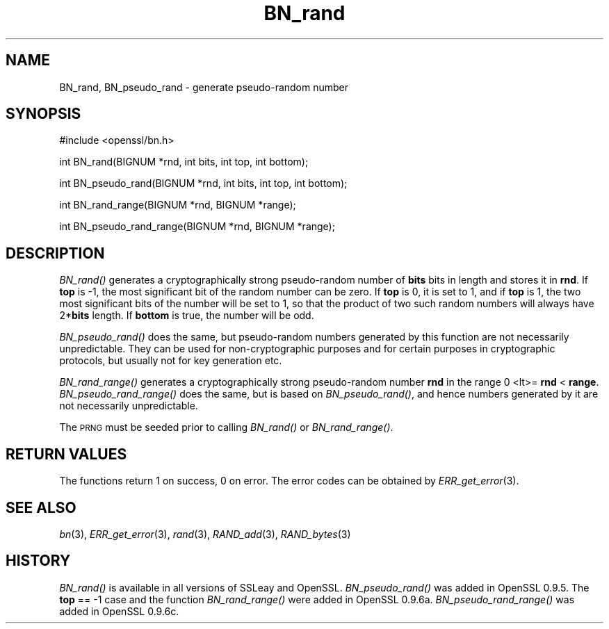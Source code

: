 .\" Automatically generated by Pod::Man v1.37, Pod::Parser v1.14
.\"
.\" Standard preamble:
.\" ========================================================================
.de Sh \" Subsection heading
.br
.if t .Sp
.ne 5
.PP
\fB\\$1\fR
.PP
..
.de Sp \" Vertical space (when we can't use .PP)
.if t .sp .5v
.if n .sp
..
.de Vb \" Begin verbatim text
.ft CW
.nf
.ne \\$1
..
.de Ve \" End verbatim text
.ft R
.fi
..
.\" Set up some character translations and predefined strings.  \*(-- will
.\" give an unbreakable dash, \*(PI will give pi, \*(L" will give a left
.\" double quote, and \*(R" will give a right double quote.  | will give a
.\" real vertical bar.  \*(C+ will give a nicer C++.  Capital omega is used to
.\" do unbreakable dashes and therefore won't be available.  \*(C` and \*(C'
.\" expand to `' in nroff, nothing in troff, for use with C<>.
.tr \(*W-|\(bv\*(Tr
.ds C+ C\v'-.1v'\h'-1p'\s-2+\h'-1p'+\s0\v'.1v'\h'-1p'
.ie n \{\
.    ds -- \(*W-
.    ds PI pi
.    if (\n(.H=4u)&(1m=24u) .ds -- \(*W\h'-12u'\(*W\h'-12u'-\" diablo 10 pitch
.    if (\n(.H=4u)&(1m=20u) .ds -- \(*W\h'-12u'\(*W\h'-8u'-\"  diablo 12 pitch
.    ds L" ""
.    ds R" ""
.    ds C` ""
.    ds C' ""
'br\}
.el\{\
.    ds -- \|\(em\|
.    ds PI \(*p
.    ds L" ``
.    ds R" ''
'br\}
.\"
.\" If the F register is turned on, we'll generate index entries on stderr for
.\" titles (.TH), headers (.SH), subsections (.Sh), items (.Ip), and index
.\" entries marked with X<> in POD.  Of course, you'll have to process the
.\" output yourself in some meaningful fashion.
.if \nF \{\
.    de IX
.    tm Index:\\$1\t\\n%\t"\\$2"
..
.    nr % 0
.    rr F
.\}
.\"
.\" For nroff, turn off justification.  Always turn off hyphenation; it makes
.\" way too many mistakes in technical documents.
.hy 0
.if n .na
.\"
.\" Accent mark definitions (@(#)ms.acc 1.5 88/02/08 SMI; from UCB 4.2).
.\" Fear.  Run.  Save yourself.  No user-serviceable parts.
.    \" fudge factors for nroff and troff
.if n \{\
.    ds #H 0
.    ds #V .8m
.    ds #F .3m
.    ds #[ \f1
.    ds #] \fP
.\}
.if t \{\
.    ds #H ((1u-(\\\\n(.fu%2u))*.13m)
.    ds #V .6m
.    ds #F 0
.    ds #[ \&
.    ds #] \&
.\}
.    \" simple accents for nroff and troff
.if n \{\
.    ds ' \&
.    ds ` \&
.    ds ^ \&
.    ds , \&
.    ds ~ ~
.    ds /
.\}
.if t \{\
.    ds ' \\k:\h'-(\\n(.wu*8/10-\*(#H)'\'\h"|\\n:u"
.    ds ` \\k:\h'-(\\n(.wu*8/10-\*(#H)'\`\h'|\\n:u'
.    ds ^ \\k:\h'-(\\n(.wu*10/11-\*(#H)'^\h'|\\n:u'
.    ds , \\k:\h'-(\\n(.wu*8/10)',\h'|\\n:u'
.    ds ~ \\k:\h'-(\\n(.wu-\*(#H-.1m)'~\h'|\\n:u'
.    ds / \\k:\h'-(\\n(.wu*8/10-\*(#H)'\z\(sl\h'|\\n:u'
.\}
.    \" troff and (daisy-wheel) nroff accents
.ds : \\k:\h'-(\\n(.wu*8/10-\*(#H+.1m+\*(#F)'\v'-\*(#V'\z.\h'.2m+\*(#F'.\h'|\\n:u'\v'\*(#V'
.ds 8 \h'\*(#H'\(*b\h'-\*(#H'
.ds o \\k:\h'-(\\n(.wu+\w'\(de'u-\*(#H)/2u'\v'-.3n'\*(#[\z\(de\v'.3n'\h'|\\n:u'\*(#]
.ds d- \h'\*(#H'\(pd\h'-\w'~'u'\v'-.25m'\f2\(hy\fP\v'.25m'\h'-\*(#H'
.ds D- D\\k:\h'-\w'D'u'\v'-.11m'\z\(hy\v'.11m'\h'|\\n:u'
.ds th \*(#[\v'.3m'\s+1I\s-1\v'-.3m'\h'-(\w'I'u*2/3)'\s-1o\s+1\*(#]
.ds Th \*(#[\s+2I\s-2\h'-\w'I'u*3/5'\v'-.3m'o\v'.3m'\*(#]
.ds ae a\h'-(\w'a'u*4/10)'e
.ds Ae A\h'-(\w'A'u*4/10)'E
.    \" corrections for vroff
.if v .ds ~ \\k:\h'-(\\n(.wu*9/10-\*(#H)'\s-2\u~\d\s+2\h'|\\n:u'
.if v .ds ^ \\k:\h'-(\\n(.wu*10/11-\*(#H)'\v'-.4m'^\v'.4m'\h'|\\n:u'
.    \" for low resolution devices (crt and lpr)
.if \n(.H>23 .if \n(.V>19 \
\{\
.    ds : e
.    ds 8 ss
.    ds o a
.    ds d- d\h'-1'\(ga
.    ds D- D\h'-1'\(hy
.    ds th \o'bp'
.    ds Th \o'LP'
.    ds ae ae
.    ds Ae AE
.\}
.rm #[ #] #H #V #F C
.\" ========================================================================
.\"
.IX Title "BN_rand 3"
.TH BN_rand 3 "2007-03-28" "0.9.8e" "OpenSSL"
.SH "NAME"
BN_rand, BN_pseudo_rand \- generate pseudo\-random number
.SH "SYNOPSIS"
.IX Header "SYNOPSIS"
.Vb 1
\& #include <openssl/bn.h>
.Ve
.PP
.Vb 1
\& int BN_rand(BIGNUM *rnd, int bits, int top, int bottom);
.Ve
.PP
.Vb 1
\& int BN_pseudo_rand(BIGNUM *rnd, int bits, int top, int bottom);
.Ve
.PP
.Vb 1
\& int BN_rand_range(BIGNUM *rnd, BIGNUM *range);
.Ve
.PP
.Vb 1
\& int BN_pseudo_rand_range(BIGNUM *rnd, BIGNUM *range);
.Ve
.SH "DESCRIPTION"
.IX Header "DESCRIPTION"
\&\fIBN_rand()\fR generates a cryptographically strong pseudo-random number of
\&\fBbits\fR bits in length and stores it in \fBrnd\fR. If \fBtop\fR is \-1, the
most significant bit of the random number can be zero. If \fBtop\fR is 0,
it is set to 1, and if \fBtop\fR is 1, the two most significant bits of
the number will be set to 1, so that the product of two such random
numbers will always have 2*\fBbits\fR length.  If \fBbottom\fR is true, the
number will be odd.
.PP
\&\fIBN_pseudo_rand()\fR does the same, but pseudo-random numbers generated by
this function are not necessarily unpredictable. They can be used for
non-cryptographic purposes and for certain purposes in cryptographic
protocols, but usually not for key generation etc.
.PP
\&\fIBN_rand_range()\fR generates a cryptographically strong pseudo-random
number \fBrnd\fR in the range 0 <lt>= \fBrnd\fR < \fBrange\fR.
\&\fIBN_pseudo_rand_range()\fR does the same, but is based on \fIBN_pseudo_rand()\fR,
and hence numbers generated by it are not necessarily unpredictable.
.PP
The \s-1PRNG\s0 must be seeded prior to calling \fIBN_rand()\fR or \fIBN_rand_range()\fR.
.SH "RETURN VALUES"
.IX Header "RETURN VALUES"
The functions return 1 on success, 0 on error.
The error codes can be obtained by \fIERR_get_error\fR\|(3).
.SH "SEE ALSO"
.IX Header "SEE ALSO"
\&\fIbn\fR\|(3), \fIERR_get_error\fR\|(3), \fIrand\fR\|(3),
\&\fIRAND_add\fR\|(3), \fIRAND_bytes\fR\|(3)
.SH "HISTORY"
.IX Header "HISTORY"
\&\fIBN_rand()\fR is available in all versions of SSLeay and OpenSSL.
\&\fIBN_pseudo_rand()\fR was added in OpenSSL 0.9.5. The \fBtop\fR == \-1 case
and the function \fIBN_rand_range()\fR were added in OpenSSL 0.9.6a.
\&\fIBN_pseudo_rand_range()\fR was added in OpenSSL 0.9.6c.
